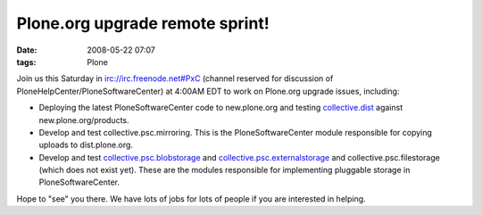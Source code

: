 Plone.org upgrade remote sprint!
################################
:date: 2008-05-22 07:07
:tags: Plone

Join us this Saturday in irc://irc.freenode.net#PxC (channel reserved
for discussion of PloneHelpCenter/PloneSoftwareCenter) at 4:00AM EDT to
work on Plone.org upgrade issues, including:

-  Deploying the latest PloneSoftwareCenter code to new.plone.org and
   testing `collective.dist`_ against new.plone.org/products.
-  Develop and test collective.psc.mirroring. This is the
   PloneSoftwareCenter module responsible for copying uploads to
   dist.plone.org.
-  Develop and test `collective.psc.blobstorage`_ and
   `collective.psc.externalstorage`_ and collective.psc.filestorage
   (which does not exist yet). These are the modules responsible for
   implementing pluggable storage in PloneSoftwareCenter.

Hope to "see" you there. We have lots of jobs for lots of people if you
are interested in helping.

.. raw:: html

   </p>

.. _collective.dist: http://pypi.python.org/pypi/collective.dist/0.1.9
.. _collective.psc.blobstorage: http://svn.plone.org/svn/collective/collective.psc.blobstorage
.. _collective.psc.externalstorage: http://svn.plone.org/svn/collective/collective.psc.externalstorage/
